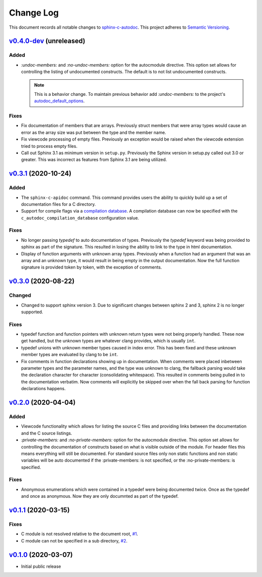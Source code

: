 ==========
Change Log
==========

This document records all notable changes to `sphinx-c-autodoc <https://sphinx-c-autodoc.readthedocs.io/en/latest/>`_.
This project adheres to `Semantic Versioning <https://semver.org/>`_.

`v0.4.0-dev`_ (unreleased)
==========================

Added
-----

* `:undoc-members:` and `:no-undoc-members:` option for the autocmodule
  directive. This option set allows for controlling the listing of undocumented
  constructs.  The default is to not list undocumented constructs.

  .. note:: This is a behavior change.  To maintain previous behavior add
      `:undoc-members:` to the project's `autodoc_default_options`_.

Fixes
-----

* Fix documentation of members that are arrays. Previously struct members that
  were array types would cause an error as the array size was put between the
  type and the member name.
* Fix viewcode processing of empty files. Previously an exception would be
  raised when the viewcode extension tried to process empty files.
* Call out Sphinx 3.1 as minimum version in ``setup.py``. Previously the Sphinx
  version in setup.py called out 3.0 or greater. This was incorrect as features
  from Sphinx 3.1 are being utilized.

`v0.3.1`_ (2020-10-24)
==========================

Added
-----

* The ``sphinx-c-apidoc`` command.  This command provides users the ability to quickly
  build up a set of documentation files for a C directory.

* Support for compile flags via a 
  `compilation database <https://clang.llvm.org/docs/JSONCompilationDatabase.html>`_.
  A compilation database can now be specified with the
  ``c_autodoc_compilation_database`` configuration value.

Fixes
-----

* No longer passing `typedef` to auto documentation of types.
  Previously the `typedef` keyword was being provided to sphinx as part of the
  signature. This resulted in losing the ability to link to the type in html
  documentation.

* Display of function arguments with unknown array types.
  Previously when a function had an argument that was an array and an unknown type, it
  would result in being empty in the output documentation.  Now the full function
  signature is provided token by token, with the exception of comments.

`v0.3.0`_ (2020-08-22)
==========================

Changed
-------

* Changed to support sphinx version 3.  Due to significant changes between
  sphinx 2 and 3, sphinx 2 is no longer supported.

Fixes
-----

* typedef function and function pointers with unknown return types were not
  being properly handled.  These now get handled, but the unknown types are
  whatever clang provides, which is usually ``int``.
* typedef unions with unknown member types caused in index error.  This has been
  fixed and these unknown member types are evaluated by clang to be ``int``.
* Fix comments in function declarations showing up in documentation. When
  comments were placed inbetween parameter types and the parameter names, and
  the type was unknown to clang, the fallback parsing would take the
  declaration character for character (consolidating whitespace). This
  resulted in comments being pulled in to the documentation verbatim. Now
  comments will explicitly be skipped over when the fall back parsing for
  function declarations happens.

`v0.2.0`_ (2020-04-04)
==========================

Added
-----

* Viewcode functionality which allows for listing the source C files and
  providing links between the documentation and the C source listings.
* `:private-members:` and `:no-private-members:` option for the autocmodule
  directive. This option set allows for controlling the documentation of
  constructs based on what is visible outside of the module. For header
  files this means everything will still be documented. For standard source
  files only non static functions and non static variables will be auto
  documented if the :private-members: is not specified, or the
  :no-private-members: is specified.

Fixes
-----

* Anonymous enumerations which were contained in a typedef were being documented twice.
  Once as the typedef and once as anonymous. Now they are only documnted as
  part of the typedef.

`v0.1.1`_ (2020-03-15)
======================

Fixes
-----

* C module is not resolved relative to the document root,
  `#1 <https://github.com/speedyleion/sphinx-c-autodoc/issues/1>`_.
* C module can not be specified in a sub directory,
  `#2 <https://github.com/speedyleion/sphinx-c-autodoc/issues/2>`_.

`v0.1.0`_ (2020-03-07)
======================

* Initial public release


.. _v0.4.0-dev: https://github.com/speedyleion/sphinx-c-autodoc/compare/v0.3.1...master
.. _v0.3.1: https://github.com/speedyleion/sphinx-c-autodoc/compare/v0.3.0...v0.3.1
.. _v0.3.0: https://github.com/speedyleion/sphinx-c-autodoc/compare/v0.2.0...v0.3.0
.. _v0.2.0: https://github.com/speedyleion/sphinx-c-autodoc/compare/v0.1.1...v0.2.0
.. _v0.1.1: https://github.com/speedyleion/sphinx-c-autodoc/compare/v0.1.0...v0.1.1
.. _v0.1.0: https://github.com/speedyleion/sphinx-c-autodoc/commits/v0.1.0

.. _autodoc_default_options: https://www.sphinx-doc.org/en/master/usage/extensions/autodoc.html#confval-autodoc_default_options
